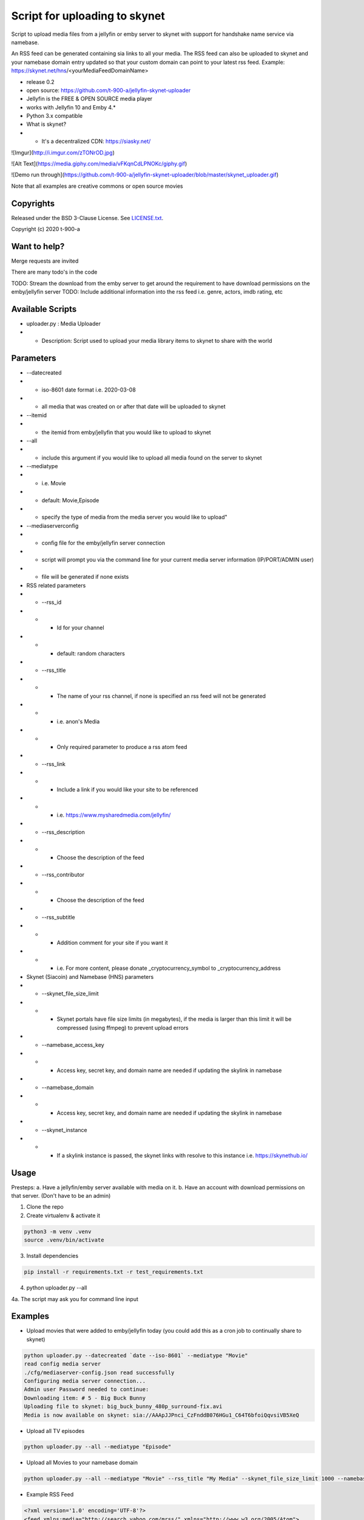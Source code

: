 Script for uploading to skynet
===============================

Script to upload media files from a jellyfin or emby server to skynet with support for handshake name service via namebase.

An RSS feed can be generated containing sia links to all your media. The RSS feed can also be uploaded to skynet and your namebase domain entry updated so that your custom domain can point to your latest rss feed.
Example: https://skynet.net/hns/<yourMediaFeedDomainName>

* release 0.2
* open source: https://github.com/t-900-a/jellyfin-skynet-uploader
* Jellyfin is the FREE & OPEN SOURCE media player
* works with Jellyfin 10 and Emby 4.*
* Python 3.x compatible
* What is skynet?
* * It's a decentralized CDN: https://siasky.net/

![Imgur](http://i.imgur.com/zTONrOD.jpg)

![Alt Text](https://media.giphy.com/media/vFKqnCdLPNOKc/giphy.gif)

![Demo run through](https://github.com/t-900-a/jellyfin-skynet-uploader/blob/master/skynet_uploader.gif)

Note that all examples are creative commons or open source movies

Copyrights
----------

Released under the BSD 3-Clause License. See `LICENSE.txt`_.

Copyright (c) 2020 t-900-a

.. _`LICENSE.txt`: LICENSE.txt

Want to help?
-------------

Merge requests are invited

There are many todo's in the code

TODO: Stream the download from the emby server to get around the requirement to have download permissions on the emby/jellyfin server
TODO: Include additional information into the rss feed i.e. genre, actors, imdb rating, etc

Available Scripts
-----------------
* uploader.py : Media Uploader
* * Description: Script used to upload your media library items to skynet to share with the world

Parameters
----------
* --datecreated
* * iso-8601 date format i.e. 2020-03-08
* * all media that was created on or after that date will be uploaded to skynet
* --itemid
* * the itemid from emby/jellyfin that you would like to upload to skynet
* --all
* * include this argument if you would like to upload all media found on the server to skynet
* --mediatype
* * i.e. Movie
* * default: Movie,Episode
* * specify the type of media from the media server you would like to upload"
* --mediaserverconfig
* * config file for the emby/jellyfin server connection
* * script will prompt you via the command line for your current media server information (IP/PORT/ADMIN user)
* * file will be generated if none exists

* RSS related parameters
* * --rss_id
* * * Id for your channel
* * * default: random characters
* * --rss_title
* * * The name of your rss channel, if none is specified an rss feed will not be generated
* * * i.e. anon's Media
* * * Only required parameter to produce a rss atom feed
* * --rss_link
* * * Include a link if you would like your site to be referenced
* * * i.e. https://www.mysharedmedia.com/jellyfin/
* * --rss_description
* * * Choose the description of the feed
* * --rss_contributor
* * * Choose the description of the feed
* * --rss_subtitle
* * * Addition comment for your site if you want it
* * * i.e. For more content, please donate _cryptocurrency_symbol to _cryptocurrency_address

* Skynet (Siacoin) and Namebase (HNS) parameters
* * --skynet_file_size_limit
* * * Skynet portals have file size limits (in megabytes), if the media is larger than this limit it will be compressed (using ffmpeg) to prevent upload errors
* * --namebase_access_key
* * * Access key, secret key, and domain name are needed if updating the skylink in namebase
* * --namebase_domain
* * * Access key, secret key, and domain name are needed if updating the skylink in namebase
* * --skynet_instance
* * * If a skylink instance is passed, the skynet links with resolve to this instance i.e. https://skynethub.io/


Usage
-----------

Presteps:
a. Have a jellyfin/emby server available with media on it.
b. Have an account with download permissions on that server. (Don't have to be an admin)

1. Clone the repo

2. Create virtualenv & activate it

.. code-block:: bash

    python3 -m venv .venv
    source .venv/bin/activate

3. Install dependencies

.. code-block:: bash

    pip install -r requirements.txt -r test_requirements.txt

4. python uploader.py --all

4a. The script may ask you for command line input

Examples
-------------
* Upload movies that were added to emby/jellyfin today (you could add this as a cron job to continually share to skynet)

.. code-block:: bash

    python uploader.py --datecreated `date --iso-8601` --mediatype "Movie"
    read config media server
    ./cfg/mediaserver-config.json read successfully
    Configuring media server connection...
    Admin user Password needed to continue:
    Downloading item: # 5 - Big Buck Bunny
    Uploading file to skynet: big_buck_bunny_480p_surround-fix.avi
    Media is now available on skynet: sia://AAApJJPnci_CzFnddB076HGu1_C64T6bfoiQqvsiVB5XeQ

* Upload all TV episodes

.. code-block:: bash

    python uploader.py --all --mediatype "Episode"

* Upload all Movies to your namebase domain

.. code-block:: bash

    python uploader.py --all --mediatype "Movie" --rss_title "My Media" --skynet_file_size_limit 1000 --namebase_access_key xxx --namebase_secret_key xxxx --namebase_domain MoviesRUs --skynet_instance https://siasky.net/

* Example RSS Feed

.. code-block:: xml

    <?xml version='1.0' encoding='UTF-8'?>
    <feed xmlns:media="http://search.yahoo.com/mrss/" xmlns="http://www.w3.org/2005/Atom">
    <id>7371fbee</id>
    <title>Open source Movie Feed</title>
    <updated>2020-03-16T02:51:23.343056+00:00</updated>
    <link href="sia://fALzGYpbWAhwBu3Qs5z0MUbTbBUQ117rnERnqlRmaR-HiA"/>
    <contributor>
        <name>t-900</name>
    </contributor>
    <generator uri="https://lkiesow.github.io/python-feedgen" version="0.9.0">python-feedgen</generator>
    <entry>
        <id>5</id>
        <title>Big Buck Bunny</title>
        <updated>2020-03-16T02:51:23.343951+00:00</updated>
        <link href="sia://AAApJJPnci_CzFnddB076HGu1_C64T6bfoiQqvsiVB5XeQ" rel="alternate"/>
        <media:group>
            <media:content url="sia://AAApJJPnci_CzFnddB076HGu1_C64T6bfoiQqvsiVB5XeQ" fileSize="220514438" type="video/x-msvideo" medium="Video" expression="full" bitrate="2500431" framerate="24" samplingrate="48000" channels="6" duration="596.458" height="480" width="854"/>
        </media:group>
    </entry>
    </feed>


Integration Ideas
-----------------

Get multiple emby/jellyfin server admins together and have each admin create an rss feed on their own server.
Then have a centralized server that index and makes the media searchable.
This project could be used as an inspiration: https://www.datorss.com/
https://github.com/davidesantangelo/datorss
